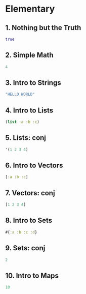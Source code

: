 * Elementary

** 1. Nothing but the Truth
#+BEGIN_SRC clojure
true
#+END_SRC

** 2. Simple Math
#+BEGIN_SRC clojure
4
#+END_SRC

** 3. Intro to Strings 
#+BEGIN_SRC clojure
"HELLO WORLD"
#+END_SRC

** 4. Intro to Lists
#+BEGIN_SRC clojure
(list :a :b :c)
#+END_SRC

** 5. Lists: conj
#+BEGIN_SRC clojure
'(1 2 3 4)
#+END_SRC

** 6. Intro to Vectors
#+BEGIN_SRC clojure
[:a :b :c]
#+END_SRC

** 7. Vectors: conj
#+BEGIN_SRC clojure
[1 2 3 4]
#+END_SRC

** 8. Intro to Sets
#+BEGIN_SRC clojure
#{:a :b :c :d}
#+END_SRC

** 9. Sets: conj
#+BEGIN_SRC clojure
2
#+END_SRC

** 10. Intro to Maps
#+BEGIN_SRC clojure
10
#+END_SRC
